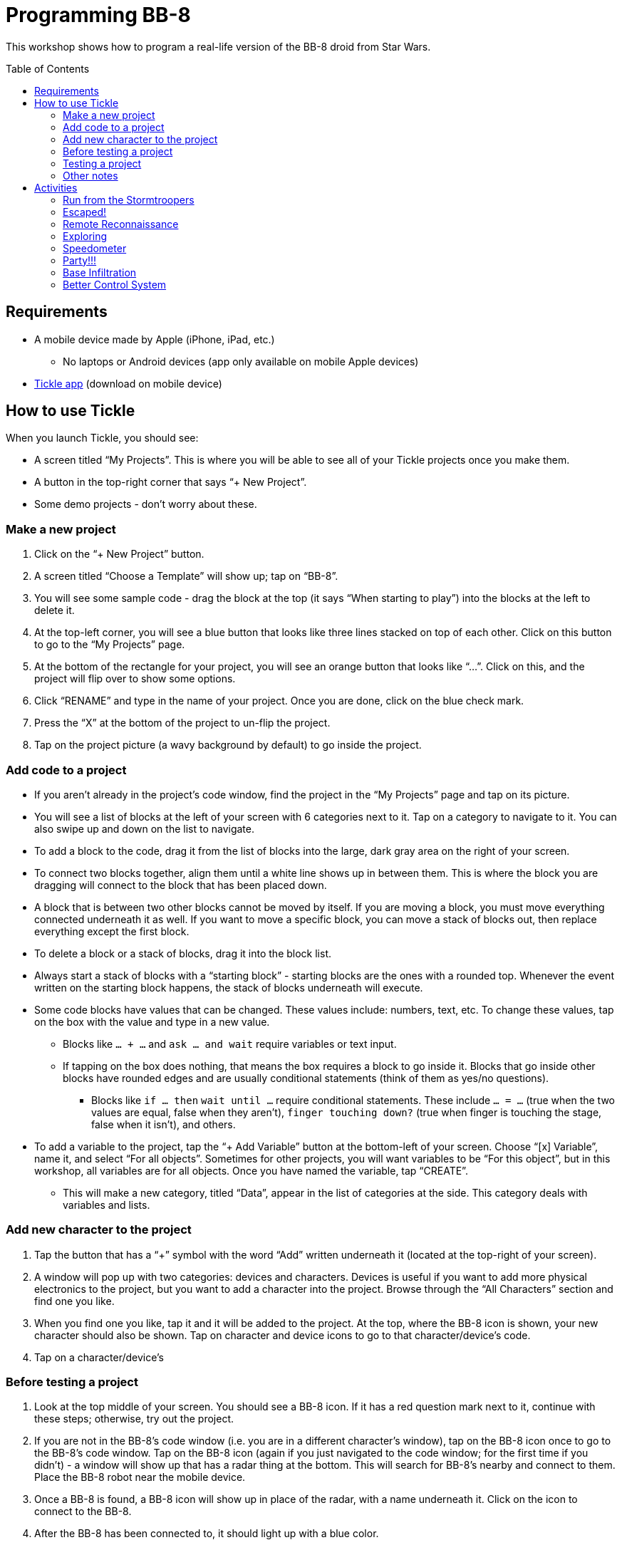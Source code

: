 = Programming BB-8
:toc:
:toc-placement!:

This workshop shows how to program a real-life version of the BB-8 droid from Star Wars.

toc::[]

[[Requirements]]
== Requirements

* A mobile device made by Apple (iPhone, iPad, etc.)
** No laptops or Android devices (app only available on mobile Apple devices)
* https://tickleapp.com/[Tickle app] (download on mobile device)

[[How_To_Use_Tickle]]
== How to use Tickle

When you launch Tickle, you should see:

* A screen titled "`My Projects`". This is where you will be able to see all of your Tickle projects once you make them. 
* A button in the top-right corner that says "`+ New Project`".
* Some demo projects - don't worry about these.

=== Make a new project

. Click on the "`+ New Project`" button. 
. A screen titled "`Choose a Template`" will show up; tap on "`BB-8`". 
. You will see some sample code - drag the block at the top (it says "`When starting to play`") into the blocks at the left to delete it.
. At the top-left corner, you will see a blue button that looks like three lines stacked on top of each other. Click on this button to go to the "`My Projects`" page.
. At the bottom of the rectangle for your project, you will see an orange button that looks like "`...`". Click on this, and the project will flip over to show some options.
. Click "`RENAME`" and type in the name of your project. Once you are done, click on the blue check mark.
. Press the "`X`" at the bottom of the project to un-flip the project.
. Tap on the project picture (a wavy background by default) to go inside the project.

=== Add code to a project

* If you aren't already in the project's code window, find the project in the "`My Projects`" page and tap on its picture.
* You will see a list of blocks at the left of your screen with 6 categories next to it. Tap on a category to navigate to it. You can also swipe up and down on the list to navigate.
* To add a block to the code, drag it from the list of blocks into the large, dark gray area on the right of your screen.
* To connect two blocks together, align them until a white line shows up in between them. This is where the block you are dragging will connect to the block that has been placed down.
* A block that is between two other blocks cannot be moved by itself. If you are moving a block, you must move everything connected underneath it as well. If you want to move a specific block, you can move a stack of blocks out, then replace everything except the first block.
* To delete a block or a stack of blocks, drag it into the block list.
* Always start a stack of blocks with a "`starting block`" - starting blocks are the ones with a rounded top. Whenever the event written on the starting block happens, the stack of blocks underneath will execute.
* Some code blocks have values that can be changed. These values include: numbers, text, etc. To change these values, tap on the box with the value and type in a new value.
** Blocks like `... + ...` and `ask ... and wait` require variables or text input.
** If tapping on the box does nothing, that means the box requires a block to go inside it. Blocks that go inside other blocks have rounded edges and are usually conditional statements (think of them as yes/no questions).
*** Blocks like `if ... then` `wait until ...` require conditional statements. These include `... = ...` (true when the two values are equal, false when they aren't), `finger touching down?` (true when finger is touching the stage, false when it isn't), and others.
* To add a variable to the project, tap the "`+ Add Variable`" button at the bottom-left of your screen. Choose "`[x] Variable`", name it, and select "`For all objects`". Sometimes for other projects, you will want variables to be "`For this object`", but in this workshop, all variables are for all objects. Once you have named the variable, tap "`CREATE`".
** This will make a new category, titled "`Data`", appear in the list of categories at the side. This category deals with variables and lists.

=== Add new character to the project

. Tap the button that has a "`+`" symbol with the word "`Add`" written underneath it (located at the top-right of your screen).
. A window will pop up with two categories: devices and characters. Devices is useful if you want to add more physical electronics to the project, but you want to add a character into the project. Browse through the "`All Characters`" section and find one you like.
. When you find one you like, tap it and it will be added to the project. At the top, where the BB-8 icon is shown, your new character should also be shown. Tap on character and device icons to go to that character/device's code. 
. Tap on a character/device's

=== Before testing a project

. Look at the top middle of your screen. You should see a BB-8 icon. If it has a red question mark next to it, continue with these steps; otherwise, try out the project.
. If you are not in the BB-8's code window (i.e. you are in a different character's window), tap on the BB-8 icon once to go to the BB-8's code window. Tap on the BB-8 icon (again if you just navigated to the code window; for the first time if you didn't) - a window will show up that has a radar thing at the bottom. This will search for BB-8's nearby and connect to them. Place the BB-8 robot near the mobile device.
. Once a BB-8 is found, a BB-8 icon will show up in place of the radar, with a name underneath it. Click on the icon to connect to the BB-8.
. After the BB-8 has been connected to, it should light up with a blue color.

=== Testing a project

. Follow the instructions in the "`Try it!`" section of the activity.
.. To start the project, tap on the green "`play`" button near the top-left of your screen. This will start the project and make BB-8 move and act accordingly.

=== Other notes

. Before testing a project, you will want to aim him towards you. Tap on BB-8's icon to go to his code view. At the bottom-right corner of your screen, you should see a Sphero icon with arrows going around it. This button is used to aim BB-8. Hold down your finger on that button, and a circle should appear. Move your finger around the circle, and you should see a blue light in BB-8 move around as well. Manipulate the circle until the blue light is facing towards you. This is very important because BB-8 bases all of his directions off of how he is aimed.
. If anything is still confusing to you, there is a help window built into Tickle. Tap the button that looks like a question mark in a circle (at the top-left of your screen) to access this help window.

== Activities

The description of these activities includes a brief description of the activity, the final code, and how to test it. If you need help with the project, refer to the <<How_To_Use_Tickle>> section for instructions on how to add code or characters to the project.

[[Activity_1]]
=== Run from the Stormtroopers

==== Description

The stormtroopers are trying to capture BB-8! He has to go fast and use evasive maneuvers to outrun them.

==== Final Code

When you are done, the code for BB-8 should look like <<workshop_1_final>>.

[[workshop_1_final]]
.Activity 1 finished code
image::images/workshop-1-final.png[height=32]

==== Try it!

. Find a long space with lots of room for BB-8 to go forwards - this activity involves a lot of movement (for BB-8).
. Start the project!
. BB-8 should move forwards, turn right for 45 degrees, move forwards some more, turn left for 90 degrees, then move forwards some more.

[[Activity_2]]
=== Escaped!

==== Description

BB-8 has escaped the pursuing stormtroopers, and he is very happy, so he is doing a victory dance.

==== Final Code

When you are done, the code for BB-8 should look like <<workshop_2_final>>.

[[workshop_2_final]]
.Activity 2 finished code
image::images/workshop-2-final.png[]

==== Try it!

. This activity does not require a very large space, but you do need some space for BB-8 to move around in. Find a reasonable amount of space.
. Start the project!
, BB-8 should start spinning around and randomly moving all over the place - he gets very excited while performing his victory dance.

[[Activity_3]]
=== Remote Reconnaissance

==== Description

Even though BB-8 has escaped the stormtroopers, he is stuck on an unknown planet. He is letting you take control for a bit to do some exploring.

==== Final Code

When you are done, the code for BB-8 should look like <<workshop_3_final>>. The word "`iPad`" will be replaced with the name of your mobile device (unless it is an iPad, in which case it will stay as "`iPad`").

[[workshop_3_final]]
.Activity 3 finished code
image::images/workshop-3-final.png[]

==== Try it!

. Find a place with some obstacles to maneuver around.
. Start the project!
. Tilt your device forwards to move BB-8 forwards. Tilt your device left or right to make BB-8 turn left or right, respectively.

[[Activity_4]]
=== Exploring

==== Description

BB-8 is doing some more exploring, but this time, he is doing it by himself.

==== Final Code

When you are done, the code for BB-8 should look like <<workshop_4_final>>.

[[workshop_4_final]]
.Activity 4 finished code
image::images/workshop-4-final.png[]

==== Try it!

. This activity can use the same space as activity 3, <<Activity_3>>.
. Start the project!
. BB-8 will move around the area, and whenever he bumps into something, he will turn away from it and move somewhere else.

[[Activity_5]]
=== Speedometer

==== Description

The Resistance is testing out a new, color-coded speedometer in BB-8.

==== Final Code

When you are done, the code for BB-8 should look like <<workshop_5_final_1>> and <<workshop_5_final_2>>. There is a bit of overlap between the two images; use this to see where the first one ends and the second one starts.

[[workshop_5_final_1]]
.Activity 5 finished code - part 1
image::images/workshop-5-final-1.png[]

[[workshop_5_final_2]]
.Activity 5 finished code - part 2
image::images/workshop-5-final-2.png[]

==== Try it!

. Find a place similar to that of activity 1, <<Activity_1>> - that is, a long and possibly narrow space.
. Start the project!
. BB-8 will move back and forth four times, each time with a different speed. Depending on his speed, he will be colored, from lowest to highest speed, red, orange, yellow, or green.

[[Activity_6]]
=== Party!!!

==== Description

The Resistance has a party after blowing up an Imperial Stardestroyer, and BB-8 is showing off his dance moves.

==== Final Code

When you are done, the code for BB-8 should look like <<workshop_6_final_1>> and <<workshop_6_final_2>>. There is a bit of overlap between the two images; use this to see where the first one ends and the second one starts. Also, similar to activity 3, <<Activity_3>>, "`iPad`" will be replaced with the name of your mobile device.

[[workshop_6_final_1]]
.Activity 6 finished code - part 1
image::images/workshop-6-final-1.png[]

[[workshop_6_final_2]]
.Activity 6 finished code - part 2
image::images/workshop-6-final-2.png[]

==== Try it!

. Find any reasonably large area for this project.
. Start the project!
. Shake your mobile device, and BB-8 will do one of 5 random actions - spin twice, vibrate and change his color, move back and forth once, randomly change colors, or nod and shake his head.

[[Activity_7]]
=== Base Infiltration

==== Description

BB-8 is waiting outside an enemy base. When he gets the signal, he will infiltrate the base and find a good spot to spy from. He will need to be completely still, and he will also turn off his bright lights.

==== Final Code

When you are done, the code for BB-8 should look like <<workshop_7_final_1>> and <<workshop_7_final_2>>. There is a bit of overlap between the two images; use this to see where the first one ends and the second one starts.

[[workshop_7_final_1]]
.Activity 7 finished code - part 1
image::images/workshop-7-final-1.png[]

[[workshop_7_final_2]]
.Activity 7 finished code - part 2
image::images/workshop-7-final-2.png[]

==== Try it!

. Find a large, empty space for this project.
. Start the project!
. Shake your mobile device to start the "`infiltration`". BB-8 will move around (pretend he is going into a base) and eventually stop. Once he does stop, he will wait until he is completely still before turning his lights off. From this vantage point, he will "`spy on`" the Imperial stormtroopers.

[[Activity_8]]
=== Better Control System

==== Description

BB-8 can connect to a mobile device for control in more than the four cardinal directions. He is using this to help the Resistance gain data about Starkiller Base.

==== Final Code

This project contains three different characters/devices - BB-8, a square button, and a circle button.

When you are done, the code for BB-8 should look like <<workshop_8_BB-8>>, the code for the square button should look like <<workshop_8_square_button>>, and the code for the circle button should look like <<workshop_8_circle_button>>.

[[workshop_8_BB-8]]
.Activity 8 finished code - BB-8
image::images/workshop-8-final-BB-8.png[]

[[workshop_8_square_button]]
.Activity 8 finished code - square button
image::images/workshop-8-final-square-button.png[]

[[workshop_8_circle_button]]
.Activity 8 finished code - circle button
image::images/workshop-8-final-circle-button.png[]

==== Try it!

. Any space will do for this project.
. Start the project!
. If it isn't open already, open up the stage. Next to the start/stop button, there is a gray button with three lines stacked on top of each other. Tap this button to open up the stage. You can tap on the button with the two arrows to make the stage go fullscreen.
. Drag the button in the direction you want BB-8 to go, and he will go that way.
